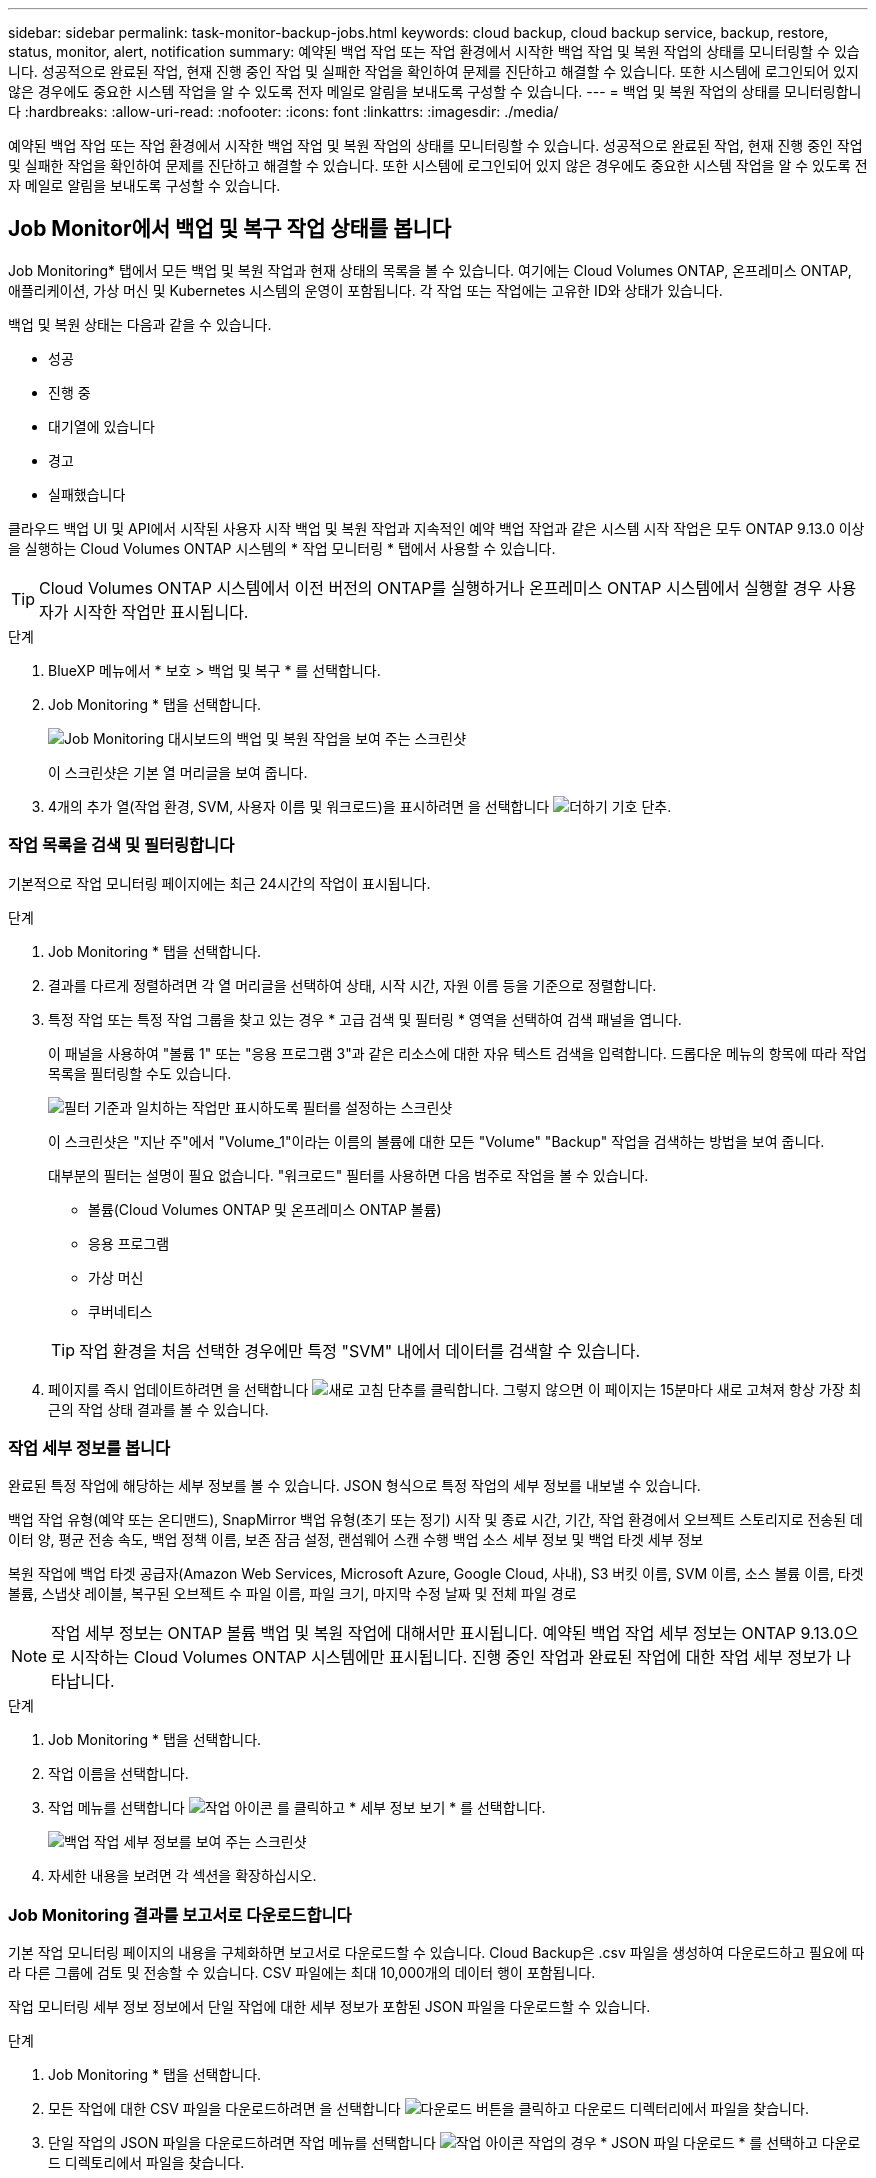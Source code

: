 ---
sidebar: sidebar 
permalink: task-monitor-backup-jobs.html 
keywords: cloud backup, cloud backup service, backup, restore, status, monitor, alert, notification 
summary: 예약된 백업 작업 또는 작업 환경에서 시작한 백업 작업 및 복원 작업의 상태를 모니터링할 수 있습니다. 성공적으로 완료된 작업, 현재 진행 중인 작업 및 실패한 작업을 확인하여 문제를 진단하고 해결할 수 있습니다. 또한 시스템에 로그인되어 있지 않은 경우에도 중요한 시스템 작업을 알 수 있도록 전자 메일로 알림을 보내도록 구성할 수 있습니다. 
---
= 백업 및 복원 작업의 상태를 모니터링합니다
:hardbreaks:
:allow-uri-read: 
:nofooter: 
:icons: font
:linkattrs: 
:imagesdir: ./media/


[role="lead"]
예약된 백업 작업 또는 작업 환경에서 시작한 백업 작업 및 복원 작업의 상태를 모니터링할 수 있습니다. 성공적으로 완료된 작업, 현재 진행 중인 작업 및 실패한 작업을 확인하여 문제를 진단하고 해결할 수 있습니다. 또한 시스템에 로그인되어 있지 않은 경우에도 중요한 시스템 작업을 알 수 있도록 전자 메일로 알림을 보내도록 구성할 수 있습니다.



== Job Monitor에서 백업 및 복구 작업 상태를 봅니다

Job Monitoring* 탭에서 모든 백업 및 복원 작업과 현재 상태의 목록을 볼 수 있습니다. 여기에는 Cloud Volumes ONTAP, 온프레미스 ONTAP, 애플리케이션, 가상 머신 및 Kubernetes 시스템의 운영이 포함됩니다. 각 작업 또는 작업에는 고유한 ID와 상태가 있습니다.

백업 및 복원 상태는 다음과 같을 수 있습니다.

* 성공
* 진행 중
* 대기열에 있습니다
* 경고
* 실패했습니다


클라우드 백업 UI 및 API에서 시작된 사용자 시작 백업 및 복원 작업과 지속적인 예약 백업 작업과 같은 시스템 시작 작업은 모두 ONTAP 9.13.0 이상을 실행하는 Cloud Volumes ONTAP 시스템의 * 작업 모니터링 * 탭에서 사용할 수 있습니다.


TIP: Cloud Volumes ONTAP 시스템에서 이전 버전의 ONTAP를 실행하거나 온프레미스 ONTAP 시스템에서 실행할 경우 사용자가 시작한 작업만 표시됩니다.

.단계
. BlueXP 메뉴에서 * 보호 > 백업 및 복구 * 를 선택합니다.
. Job Monitoring * 탭을 선택합니다.
+
image:screenshot_backup_job_monitor.png["Job Monitoring 대시보드의 백업 및 복원 작업을 보여 주는 스크린샷"]

+
이 스크린샷은 기본 열 머리글을 보여 줍니다.

. 4개의 추가 열(작업 환경, SVM, 사용자 이름 및 워크로드)을 표시하려면 을 선택합니다 image:button_plus_sign_round.png["더하기 기호 단추"].




=== 작업 목록을 검색 및 필터링합니다

기본적으로 작업 모니터링 페이지에는 최근 24시간의 작업이 표시됩니다.

.단계
. Job Monitoring * 탭을 선택합니다.
. 결과를 다르게 정렬하려면 각 열 머리글을 선택하여 상태, 시작 시간, 자원 이름 등을 기준으로 정렬합니다.
. 특정 작업 또는 특정 작업 그룹을 찾고 있는 경우 * 고급 검색 및 필터링 * 영역을 선택하여 검색 패널을 엽니다.
+
이 패널을 사용하여 "볼륨 1" 또는 "응용 프로그램 3"과 같은 리소스에 대한 자유 텍스트 검색을 입력합니다. 드롭다운 메뉴의 항목에 따라 작업 목록을 필터링할 수도 있습니다.

+
image:screenshot_backup_job_monitor_filters.png["필터 기준과 일치하는 작업만 표시하도록 필터를 설정하는 스크린샷"]

+
이 스크린샷은 "지난 주"에서 "Volume_1"이라는 이름의 볼륨에 대한 모든 "Volume" "Backup" 작업을 검색하는 방법을 보여 줍니다.

+
대부분의 필터는 설명이 필요 없습니다. "워크로드" 필터를 사용하면 다음 범주로 작업을 볼 수 있습니다.

+
** 볼륨(Cloud Volumes ONTAP 및 온프레미스 ONTAP 볼륨)
** 응용 프로그램
** 가상 머신
** 쿠버네티스


+

TIP: 작업 환경을 처음 선택한 경우에만 특정 "SVM" 내에서 데이터를 검색할 수 있습니다.

. 페이지를 즉시 업데이트하려면 을 선택합니다 image:button_refresh.png["새로 고침"] 단추를 클릭합니다. 그렇지 않으면 이 페이지는 15분마다 새로 고쳐져 항상 가장 최근의 작업 상태 결과를 볼 수 있습니다.




=== 작업 세부 정보를 봅니다

완료된 특정 작업에 해당하는 세부 정보를 볼 수 있습니다. JSON 형식으로 특정 작업의 세부 정보를 내보낼 수 있습니다.

백업 작업 유형(예약 또는 온디맨드), SnapMirror 백업 유형(초기 또는 정기) 시작 및 종료 시간, 기간, 작업 환경에서 오브젝트 스토리지로 전송된 데이터 양, 평균 전송 속도, 백업 정책 이름, 보존 잠금 설정, 랜섬웨어 스캔 수행 백업 소스 세부 정보 및 백업 타겟 세부 정보

복원 작업에 백업 타겟 공급자(Amazon Web Services, Microsoft Azure, Google Cloud, 사내), S3 버킷 이름, SVM 이름, 소스 볼륨 이름, 타겟 볼륨, 스냅샷 레이블, 복구된 오브젝트 수 파일 이름, 파일 크기, 마지막 수정 날짜 및 전체 파일 경로


NOTE: 작업 세부 정보는 ONTAP 볼륨 백업 및 복원 작업에 대해서만 표시됩니다. 예약된 백업 작업 세부 정보는 ONTAP 9.13.0으로 시작하는 Cloud Volumes ONTAP 시스템에만 표시됩니다. 진행 중인 작업과 완료된 작업에 대한 작업 세부 정보가 나타납니다.

.단계
. Job Monitoring * 탭을 선택합니다.
. 작업 이름을 선택합니다.
. 작업 메뉴를 선택합니다 image:icon-action.png["작업 아이콘"] 를 클릭하고 * 세부 정보 보기 * 를 선택합니다.
+
image:screenshot_backup_job_monitor_details2.png["백업 작업 세부 정보를 보여 주는 스크린샷"]

. 자세한 내용을 보려면 각 섹션을 확장하십시오.




=== Job Monitoring 결과를 보고서로 다운로드합니다

기본 작업 모니터링 페이지의 내용을 구체화하면 보고서로 다운로드할 수 있습니다. Cloud Backup은 .csv 파일을 생성하여 다운로드하고 필요에 따라 다른 그룹에 검토 및 전송할 수 있습니다. CSV 파일에는 최대 10,000개의 데이터 행이 포함됩니다.

작업 모니터링 세부 정보 정보에서 단일 작업에 대한 세부 정보가 포함된 JSON 파일을 다운로드할 수 있습니다.

.단계
. Job Monitoring * 탭을 선택합니다.
. 모든 작업에 대한 CSV 파일을 다운로드하려면 을 선택합니다 image:button_download.png["다운로드"] 버튼을 클릭하고 다운로드 디렉터리에서 파일을 찾습니다.
. 단일 작업의 JSON 파일을 다운로드하려면 작업 메뉴를 선택합니다 image:icon-action.png["작업 아이콘"] 작업의 경우 * JSON 파일 다운로드 * 를 선택하고 다운로드 디렉토리에서 파일을 찾습니다.




== BlueXP 알림 센터에서 백업 및 복원 경고를 검토합니다

BlueXP 알림 센터는 사용자가 시작한 백업 및 복원 작업의 진행 상황을 추적하여 작업이 성공했는지 여부를 확인할 수 있습니다.

BlueXP 알림 목록에서 경고를 보는 것 외에도 시스템에 로그인하지 않은 경우에도 중요한 시스템 작업을 알 수 있도록 이메일로 알림을 보내도록 BlueXP를 구성할 수 있습니다. https://docs.netapp.com/us-en/cloud-manager-setup-admin/task-monitor-cm-operations.html["알림 센터 및 백업 및 복원 작업에 대한 알림 이메일을 보내는 방법에 대해 자세히 알아보십시오"^].

다음 이벤트가 e-메일 알림을 트리거합니다.

[cols="3a,1d"]
|===
| 이벤트 | 심각도 수준 


 a| 
애드혹(주문형) 볼륨 백업이 실패했습니다
| 오류 


 a| 
작업 환경에서 Cloud Backup을 활성화하지 못했습니다
| 심각 


 a| 
클라우드 백업 복원 작업이 실패했습니다
| 심각 


 a| 
잠재적인 랜섬웨어 공격은 시스템에서 탐지됩니다
| 심각 


 a| 
복원 작업이 완료되지만 경고가 표시됩니다
| 경고 


 a| 
예약된 작업 실패
| 오류 
|===

NOTE: Cloud Volumes ONTAP 9.13.0부터 모든 경고가 나타납니다. Cloud Volumes ONTAP 9.13.0 및 온-프레미스 ONTAP가 있는 시스템의 경우 경고와 함께 완료된 복원 작업과 관련된 알림만 나타납니다.

기본적으로 BlueXP 계정 관리자는 모든 "중요" 및 "권장 사항" 경고에 대한 이메일을 수신합니다. 다른 모든 사용자와 수신자는 기본적으로 알림 이메일을 수신하지 않도록 구성되어 있습니다. NetApp 클라우드 계정의 일부인 BlueXP 사용자나 백업 및 복원 활동을 알아야 하는 다른 수신자에게 이메일을 보낼 수 있습니다.

Cloud Backup 이메일 경고를 수신하려면 알림 심각도 유형 "Critical" 및 "Error"를 선택해야 합니다.

https://docs.netapp.com/us-en/cloud-manager-setup-admin/task-monitor-cm-operations.html["알림 센터 및 백업 및 복원 작업에 대한 알림 이메일을 보내는 방법에 대해 자세히 알아보십시오"^].

.단계
. Job Monitoring * 탭을 선택합니다.
. (image:icon_bell.png["알림 벨"])를 클릭합니다.
. 알림을 검토합니다.

